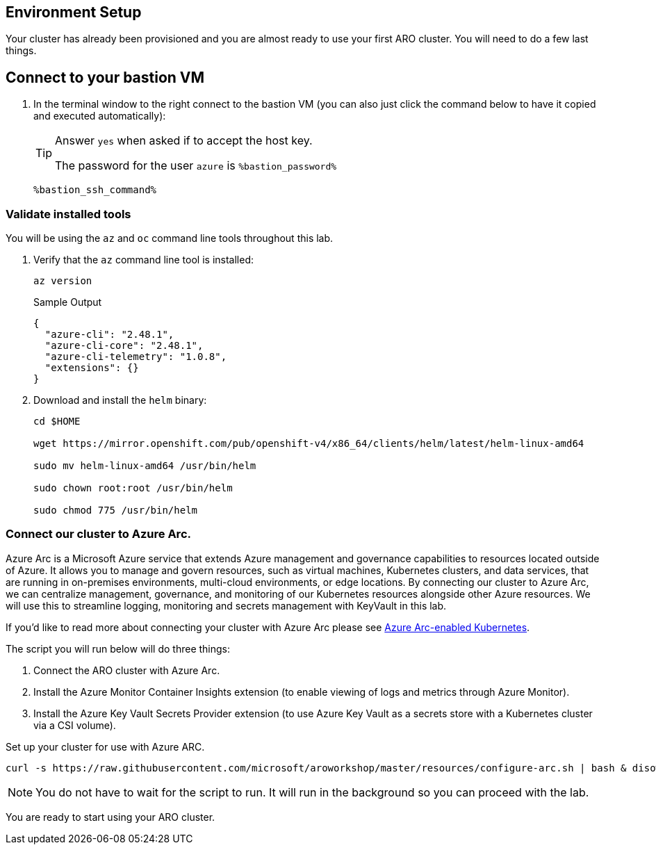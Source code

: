 == Environment Setup

Your cluster has already been provisioned and you are almost ready to use your first ARO cluster. You will need to do a few last things.

== Connect to your bastion VM

. In the terminal window to the right connect to the bastion VM (you can also just click the command below to have it copied and executed automatically):
+
[TIP]
====
Answer `yes` when asked if to accept the host key.

The password for the user `azure` is `%bastion_password%`
====
+
[source,sh,role=execute]
----
%bastion_ssh_command%
----

=== Validate installed tools

You will be using the `az` and `oc` command line tools throughout this lab.

. Verify that the `az` command line tool is installed:
+
[source,sh,role=execute]
----
az version
----
+
.Sample Output
[source,texinfo]
----
{
  "azure-cli": "2.48.1",
  "azure-cli-core": "2.48.1",
  "azure-cli-telemetry": "1.0.8",
  "extensions": {}
}
----

. Download and install the `helm` binary:
+
[source,sh,role=execute]
----
cd $HOME

wget https://mirror.openshift.com/pub/openshift-v4/x86_64/clients/helm/latest/helm-linux-amd64

sudo mv helm-linux-amd64 /usr/bin/helm

sudo chown root:root /usr/bin/helm

sudo chmod 775 /usr/bin/helm
----

=== Connect our cluster to Azure Arc.
Azure Arc is a Microsoft Azure service that extends Azure management and governance capabilities to resources located outside of Azure. It allows you to manage and govern resources, such as virtual machines, Kubernetes clusters, and data services, that are running in on-premises environments, multi-cloud environments, or edge locations. By connecting our cluster to Azure Arc, we can centralize management, governance, and monitoring of our Kubernetes resources alongside other Azure resources.  We will use this to streamline logging, monitoring and secrets management with KeyVault in this lab.

If you'd like to read more about connecting your cluster with Azure Arc please see https://learn.microsoft.com/en-us/azure/azure-arc/kubernetes/[Azure Arc-enabled Kubernetes].

.The script you will run below will do three things:
. Connect the ARO cluster with Azure Arc.
. Install the Azure Monitor Container Insights extension (to enable viewing of logs and metrics through Azure Monitor).
. Install the Azure Key Vault Secrets Provider extension (to use Azure Key Vault as a secrets store with a Kubernetes cluster via a CSI volume).

Set up your cluster for use with Azure ARC.

[source,sh,role=execute]
----
curl -s https://raw.githubusercontent.com/microsoft/aroworkshop/master/resources/configure-arc.sh | bash & disown
----

[NOTE]
====
You do not have to wait for the script to run.  It will run in the background so you can proceed with the lab.
====

You are ready to start using your ARO cluster.
